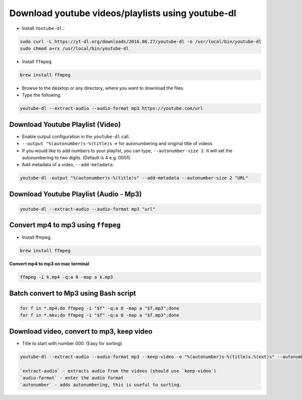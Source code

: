 Download youtube videos/playlists using youtube-dl
==================================================

- Install ``Youtube-dl``.:

.. code-block:: bash
    
    sudo curl -L https://yt-dl.org/downloads/2016.06.27/youtube-dl -o /usr/local/bin/youtube-dl
    sudo chmod a+rx /usr/local/bin/youtube-dl

- Install ``ffmpeg``.
  
.. code-block:: bash

    brew install ffmpeg

- Browse to the desktop or any directory, where you want to download the files. 
- Type the following. 

.. code-block:: bash

   youtube-dl --extract-audio --audio-format mp3 https://youtube.com/url

Download Youtube Playlist (Video)
---------------------------------

- Enable output configuration in the ``youtube-dl`` call. 
- ``--output "%(autonumber)s-%(title)s``  -> for autonumbering and original title
  of videos
- If you would like to add numbers to your playlist, you can type, 
  ``--autonumber-size 2``. It will set the autonumbering to two digits. (Default
  is 4 e.g. 0001).
- Add metadata of a video, ``--add-metadata``.

.. code-block:: bash

    youtube-dl -output "%(autonumber)s-%(title)s" --add-metadata --autonumber-size 2 "URL"

Download Youtube Playlist (Audio - Mp3)
---------------------------------------

.. code-block:: bash

    youtube-dl --extract-audio --audio-format mp3 "url"

Convert mp4 to mp3 using ``ffmpeg``
------------------------------------
- Install ffmpeg. 

.. code-block:: bash

    brew install ffmpeg

**Convert mp4 to mp3 on mac terminal**

.. code-block:: bash

   ffmpeg -i k.mp4 -q:a 0 -map a k.mp3

Batch convert to Mp3 using Bash script
--------------------------------------

.. code-block:: bash

    for f in *.mp4;do ffmpeg -i "$f" -q:a 0 -map a "$f.mp3";done
    for f in *.mkv;do ffmpeg -i "$f" -q:a 0 -map a "$f.mp3";done

Download video, convert to mp3, keep video
------------------------------------------

- Title to start with number 000. (Easy for sorting)

.. code-block:: bash

    youtube-dl --extract-audio --audio-format mp3 --keep-video -o "%(autonumber)s-%(title)s.%(ext)s" --autonumber-size 3 "https://www.youtube.com/watch?v=X0FoelOIZM0&list=PLAwxTw4SYaPnYajEbZvqtcVWQ6XGhvtOW" --add-metadata

    `extract-audio` - extracts audio from the videos (should use `keep-video`)
    `audio-format` - enter the audio format
    `autonumber` - adds autonumbering, this is useful to sorting.
